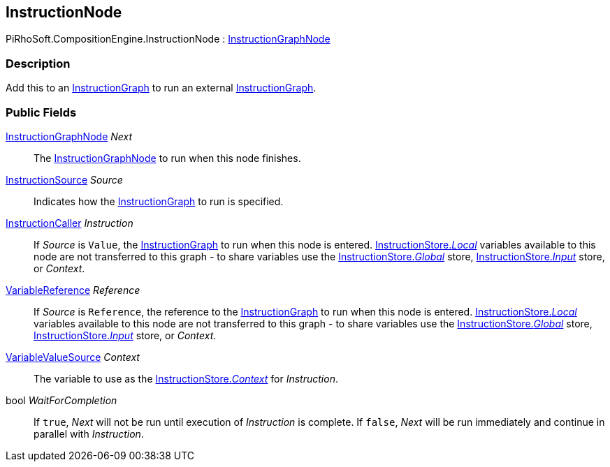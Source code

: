 [#reference/instruction-node]

## InstructionNode

PiRhoSoft.CompositionEngine.InstructionNode : <<reference/instruction-graph-node.html,InstructionGraphNode>>

### Description

Add this to an <<reference/instruction-graph.html,InstructionGraph>> to run an external <<reference/instruction-graph.html,InstructionGraph>>.

### Public Fields

<<reference/instruction-graph-node.html,InstructionGraphNode>> _Next_::

The <<reference/instruction-graph-node.html,InstructionGraphNode>> to run when this node finishes.

<<reference/instruction-node-instruction-source.html,InstructionSource>> _Source_::

Indicates how the <<reference/instruction-graph.html,InstructionGraph>> to run is specified.

<<reference/instruction-caller.html,InstructionCaller>> _Instruction_::

If _Source_ is `Value`, the <<reference/instruction-graph.html,InstructionGraph>> to run when this node is entered. <<reference/instruction-store.html,InstructionStore._Local_>> variables available to this node are not transferred to this graph - to share variables use the <<reference/instruction-store.html,InstructionStore._Global_>> store, <<reference/instruction-store.html,InstructionStore._Input_>> store, or _Context_.

<<reference/variable-reference.html,VariableReference>> _Reference_::

If _Source_ is `Reference`, the reference to the <<reference/instruction-graph.html,InstructionGraph>> to run when this node is entered. <<reference/instruction-store.html,InstructionStore._Local_>> variables available to this node are not transferred to this graph - to share variables use the <<reference/instruction-store.html,InstructionStore._Global_>> store, <<reference/instruction-store.html,InstructionStore._Input_>> store, or _Context_.

<<reference/variable-value-source.html,VariableValueSource>> _Context_::

The variable to use as the <<reference/instruction-store.html,InstructionStore._Context_>> for _Instruction_.

bool _WaitForCompletion_::

If `true`, _Next_ will not be run until execution of _Instruction_ is complete. If `false`, _Next_ will be run immediately and continue in parallel with _Instruction_.

ifdef::backend-multipage_html5[]
<<manual/instruction-node.html,Manual>>
endif::[]